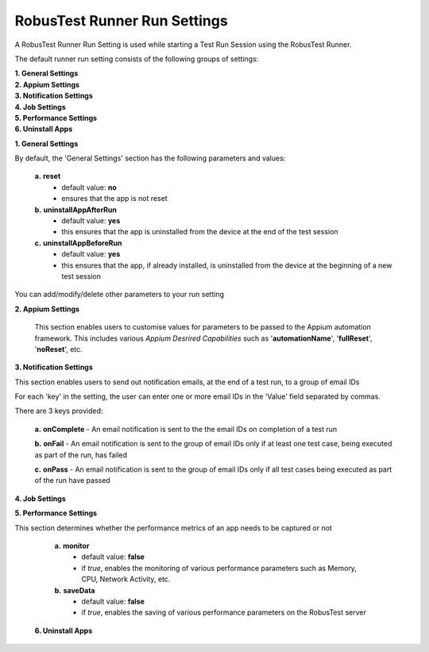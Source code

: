 .. _run-settings-runner:

RobusTest Runner Run Settings
=============================

.. role:: bolditalic
  :class: bolditalic

.. role:: underline
  :class: underline


A RobusTest Runner Run Setting is used while starting a Test Run Session using the RobusTest Runner.

The default runner run setting consists of the following groups of settings:

| **1. General Settings**
| **2. Appium Settings**
| **3. Notification Settings**
| **4. Job Settings**
| **5. Performance Settings**
| **6. Uninstall Apps** 

**1. General Settings**

By default, the 'General Settings' section has the following parameters and values:

   **a.** **reset** 
     * default value: **no** 
     * ensures that the app is not reset    

   **b.** **uninstallAppAfterRun** 
     * default value: **yes** 
     * this ensures that the app is uninstalled from the device at the end of the test session

   **c.** **uninstallAppBeforeRun** 
     * default value: **yes** 
     * this ensures that the app, if already installed, is uninstalled from the device at the beginning of a new test session

You can add/modify/delete other parameters to your run setting

**2. Appium Settings**

   This section enables users to customise values for parameters to be passed to the Appium automation framework. This includes various *Appium Desrired Capabilities* such as '**automationName**', '**fullReset**', '**noReset**', etc.


**3. Notification Settings**

This section enables users to send out notification emails, at the end of a test run, to a group of email IDs 

For each 'key' in the setting, the user can enter one or more email IDs in the 'Value' field separated by commas.

There are 3 keys provided:

    **a.** **onComplete** - An email notification is sent to the the email IDs on completion of a test run

    **b.** **onFail** - An email notification is sent to the group of email IDs only if at least one test case, being executed as part of the run, has failed

    **c.** **onPass** - An email notification is sent to the group of email IDs only if all test cases being executed as part of the run have passed


**4. Job Settings**


**5. Performance Settings**

This section determines whether the performance metrics of an app needs to be captured or not

   **a.** **monitor** 
     * default value: **false** 
     * if *true*, enables the monitoring of various performance parameters such as Memory, CPU, Network Activity, etc.

   **b.** **saveData** 
     * default value: **false** 
     * if *true*, enables the saving of various performance parameters on the RobusTest server

  **6. Uninstall Apps**
